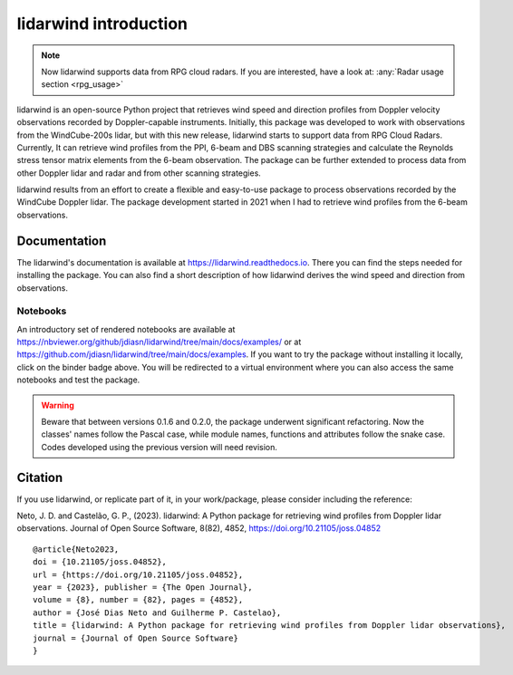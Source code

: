 ======================
lidarwind introduction
======================

.. image:: https://joss.theoj.org/papers/28430a0c6a79e6d1ff33579ff13458f7/status.svg
   :target: https://doi.org/10.21105/joss.04852

.. image:: https://zenodo.org/badge/DOI/10.5281/zenodo.7026548.svg
   :target: https://doi.org/10.5281/zenodo.7026548

.. image:: https://readthedocs.org/projects/lidarwind/badge/?version=latest
    :target: https://lidarwind.readthedocs.io/en/latest/?badge=latest
    :alt: Documentation Status

.. image:: https://mybinder.org/badge_logo.svg
   :target: https://mybinder.org/v2/gh/jdiasn/lidarwind/main?labpath=docs%2Fexamples

.. image:: https://img.shields.io/pypi/v/lidarwind.svg
   :target: https://pypi.python.org/pypi/lidarwind/

.. image:: https://codecov.io/gh/jdiasn/lidarwind/branch/main/graph/badge.svg?token=CEZM17YY3I
   :target: https://codecov.io/gh/jdiasn/lidarwind


.. note::
    Now lidarwind supports data from RPG cloud radars. If you are interested, have a look at: :any:`Radar usage section <rpg_usage>`


lidarwind is an open-source Python project that retrieves wind speed and direction profiles from Doppler velocity observations recorded by Doppler-capable instruments. Initially, this package was developed to work with observations from the WindCube-200s lidar, but with this new release, lidarwind starts to support data from RPG Cloud Radars. Currently, It can retrieve wind profiles from the PPI, 6-beam and DBS scanning strategies and calculate the Reynolds stress tensor matrix elements from the 6-beam observation. The package can be further extended to process data from other Doppler lidar and radar and from other scanning strategies.

lidarwind results from an effort to create a flexible and easy-to-use package to process observations recorded by the WindCube Doppler lidar. The package development started in 2021 when I had to retrieve wind profiles from the 6-beam observations.


-------------
Documentation
-------------

The lidarwind's documentation is available at https://lidarwind.readthedocs.io. There you can find the steps needed for installing the package. You can also find a short description of how lidarwind derives the wind speed and direction from observations.


Notebooks
=========

An introductory set of rendered notebooks are available at https://nbviewer.org/github/jdiasn/lidarwind/tree/main/docs/examples/ or at https://github.com/jdiasn/lidarwind/tree/main/docs/examples. If you want to try the package without installing it locally, click on the binder badge above. You will be redirected to a virtual environment where you can also access the same notebooks and test the package.

.. warning::

    Beware that between versions 0.1.6 and 0.2.0, the package underwent significant refactoring. Now the classes' names
    follow the Pascal case, while module names, functions and attributes follow the snake case. Codes developed using the previous
    version will need revision.

--------
Citation
--------

If you use lidarwind, or replicate part of it, in your work/package, please consider including the reference:

Neto, J. D. and Castelão, G. P., (2023). lidarwind: A Python package for retrieving wind profiles from Doppler lidar observations. Journal of Open Source Software, 8(82), 4852, https://doi.org/10.21105/joss.04852

::

  @article{Neto2023,
  doi = {10.21105/joss.04852},
  url = {https://doi.org/10.21105/joss.04852},
  year = {2023}, publisher = {The Open Journal},
  volume = {8}, number = {82}, pages = {4852},
  author = {José Dias Neto and Guilherme P. Castelao},
  title = {lidarwind: A Python package for retrieving wind profiles from Doppler lidar observations},
  journal = {Journal of Open Source Software}
  }
